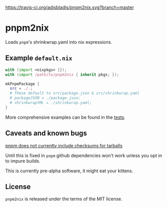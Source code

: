 [[https://travis-ci.org/adisbladis/pnpm2nix][https://travis-ci.org/adisbladis/pnpm2nix.svg?branch=master]]

* pnpm2nix
Loads =pnpm='s shrinkwrap.yaml into nix expressions.

** Example =default.nix=
#+begin_src nix
with (import <nixpkgs> {});
with (import /path/to/pnpm2nix { inherit pkgs; });

mkPnpmPackage {
  src = ./.;
  # These default to src/package.json & src/shrinkwrap.yaml
  # packageJSON = ./package.json;
  # shrinkwrapYML = ./shrinkwrap.yaml;
}
#+END_SRC

More comprehensive examples can be found in the [[file://tests/][tests]].

** Caveats and known bugs
[[https://github.com/pnpm/pnpm/issues/1035][pnpm does not currently include checksums for tarballs]]

Until this is fixed in =pnpm= github dependencies won't work unless you opt in to impure builds.

This is currently pre-alpha software, it might eat your kittens.

** License
=pnpm2nix= is released under the terms of the MIT license.
